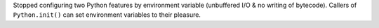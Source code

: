 Stopped configuring two Python features by environment variable (unbuffered I/O
& no writing of bytecode). Callers of ``Python.init()`` can set environment
variables to their pleasure.
